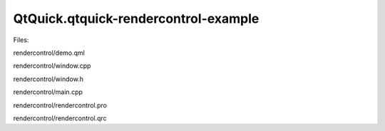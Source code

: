 QtQuick.qtquick-rendercontrol-example
=====================================

.. raw:: html

   <p class="centerAlign">

.. raw:: html

   </p>

.. raw:: html

   <p>

Files:

.. raw:: html

   </p>

.. raw:: html

   <ul>

.. raw:: html

   <li>

rendercontrol/demo.qml

.. raw:: html

   </li>

.. raw:: html

   <li>

rendercontrol/window.cpp

.. raw:: html

   </li>

.. raw:: html

   <li>

rendercontrol/window.h

.. raw:: html

   </li>

.. raw:: html

   <li>

rendercontrol/main.cpp

.. raw:: html

   </li>

.. raw:: html

   <li>

rendercontrol/rendercontrol.pro

.. raw:: html

   </li>

.. raw:: html

   <li>

rendercontrol/rendercontrol.qrc

.. raw:: html

   </li>

.. raw:: html

   </ul>

.. raw:: html

   <!-- @@@rendercontrol -->

